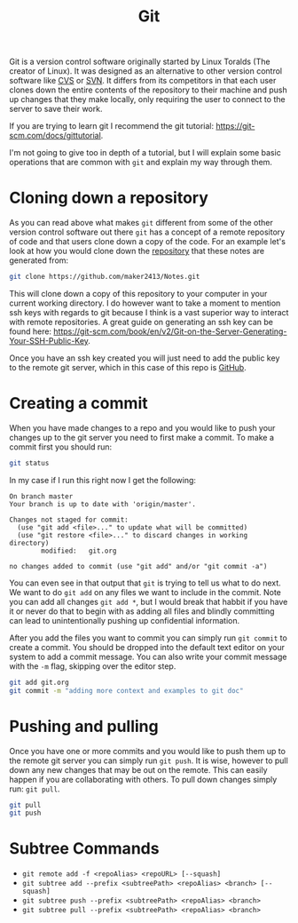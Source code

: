 :PROPERTIES:
:ID:       dd5ad15d-458d-41de-b918-056542c0da6b
:END:
#+title: Git
#+created: [2021-11-26 Fri 15:45]
#+last_modified: [2024-11-03 Sun 16:05]
#+filetags: Tool

Git is a version control software originally started by Linux Toralds (The
creator of Linux). It was designed as an alternative to other version control
software like [[https://www.nongnu.org/cvs/][CVS]] or [[https://subversion.apache.org/][SVN]]. It differs from its competitors in that each user
clones down the entire contents of the repository to their machine and push up
changes that they make locally, only requiring the user to connect to the server
to save their work.

If you are trying to learn git I recommend the git tutorial:
https://git-scm.com/docs/gittutorial.

I'm not going to give too in depth of a tutorial, but I will explain some basic
operations that are common with ~git~ and explain my way through them.

* Cloning down a repository
  As you can read above what makes ~git~ different from some of the other
  version control software out there ~git~ has a concept of a remote repository
  of code and that users clone down a copy of the code. For an example let's
  look at how you would clone down the [[https://github.com/maker2413/notes][repository]] that these notes are generated
  from:
  #+begin_src bash
    git clone https://github.com/maker2413/Notes.git
  #+end_src

  This will clone down a copy of this repository to your computer in your
  current working directory. I do however want to take a moment to mention ssh
  keys with regards to git because I think is a vast superior way to interact
  with remote repositories. A great guide on generating an ssh key can be found
  here:
  https://git-scm.com/book/en/v2/Git-on-the-Server-Generating-Your-SSH-Public-Key.

  Once you have an ssh key created you will just need to add the public key to
  the remote git server, which in this case of this repo is [[id:0c164614-cdac-4936-aca3-a6cb340883fa][GitHub]].

* Creating a commit
  When you have made changes to a repo and you would like to push your changes
  up to the git server you need to first make a commit. To make a commit first
  you should run:
  #+name: status
  #+begin_src bash :results verbatim
    git status
  #+end_src

  In my case if I run this right now I get the following:
  #+RESULTS: status
  #+begin_example
  On branch master
  Your branch is up to date with 'origin/master'.

  Changes not staged for commit:
    (use "git add <file>..." to update what will be committed)
    (use "git restore <file>..." to discard changes in working directory)
          modified:   git.org

  no changes added to commit (use "git add" and/or "git commit -a")
  #+end_example

  You can even see in that output that ~git~ is trying to tell us what to do
  next. We want to do ~git add~ on any files we want to include in the
  commit. Note you can add all changes ~git add *~, but I would break that
  habbit if you have it or never do that to begin with as adding all files and
  blindly committing can lead to unintentionally pushing up confidential
  information.

  After you add the files you want to commit you can simply run ~git commit~ to
  create a commit. You should be dropped into the default text editor on your
  system to add a commit message. You can also write your commit message with
  the ~-m~ flag, skipping over the editor step.
  #+begin_src bash
    git add git.org
    git commit -m "adding more context and examples to git doc"
  #+end_src

* Pushing and pulling
  Once you have one or more commits and you would like to push them up to the
  remote git server you can simply run ~git push~. It is wise, however to
  pull down any new changes that may be out on the remote. This can easily
  happen if you are collaborating with others. To pull down changes simply run:
  ~git pull~.
  #+begin_src bash
    git pull
    git push
  #+end_src

* Subtree Commands
  - ~git remote add -f <repoAlias> <repoURL> [--squash]~
  - ~git subtree add --prefix <subtreePath> <repoAlias> <branch> [--squash]~
  - ~git subtree push --prefix <subtreePath> <repoAlias> <branch>~
  - ~git subtree pull --prefix <subtreePath> <repoAlias> <branch>~
